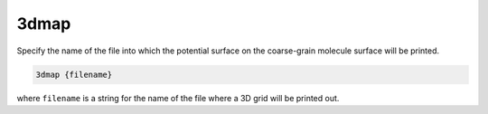 .. _3dmap:

3dmap
=====

Specify the name of the file into which the potential surface on the coarse-grain molecule surface will be printed.

.. code-block:: bash
   
   3dmap {filename}

where ``filename`` is a string for the name of the file where a 3D grid will be printed out.

.. todo::
   
   The PB-(S)AM ``3dmap`` keyword should not exist; please replace it ASAP with the :ref:`write` command.
   Documented this todo as https://github.com/Electrostatics/apbs/issues/482
